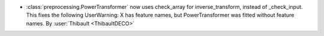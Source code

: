- :class:`preprocessing.PowerTransformer` now uses check_array for inverse_transform, instead of _check_input.
  This fixes the following UserWarning:
  X has feature names, but PowerTransformer was fitted without feature names.
  By :user:`Thibault <ThibaultDECO>`
